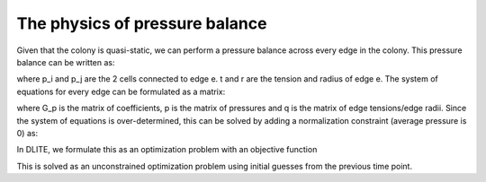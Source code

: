 =================
The physics of pressure balance
=================

Given that the colony is quasi-static, we can perform a pressure balance across every edge in the colony. This pressure balance can be written as:

.. image:: https://user-images.githubusercontent.com/40371793/61191154-94313b80-a65b-11e9-9510-92a1b16af87b.jpg
   :scale: 1 %
   :align: center
   
where p_i and p_j are the 2 cells connected to edge e. t and r are the tension and radius of edge e. The system of equations for every edge can be formulated as a matrix:

.. image:: https://user-images.githubusercontent.com/40371793/61191152-91364b00-a65b-11e9-811d-a867d1c8696f.jpg
   :scale: 1 %
   :align: center
   
where G_p is the matrix of coefficients, p is the matrix of pressures and q is the matrix of edge tensions/edge radii. Since the system of equations is over-determined, this can be solved by adding a normalization constraint (average pressure is 0) as:

.. image:: https://user-images.githubusercontent.com/40371793/61191155-95faff00-a65b-11e9-9d41-a5f54e24dda7.jpg
   :scale: 1 %
   :align: center
   
In DLITE, we formulate this as an optimization problem with an objective function

.. image:: https://user-images.githubusercontent.com/40371793/61191220-731d1a80-a65c-11e9-973e-a7f569f1f68c.jpg
   :scale: 1 %
   :align: center

This is solved as an unconstrained optimization problem using initial guesses from the previous time point. 
